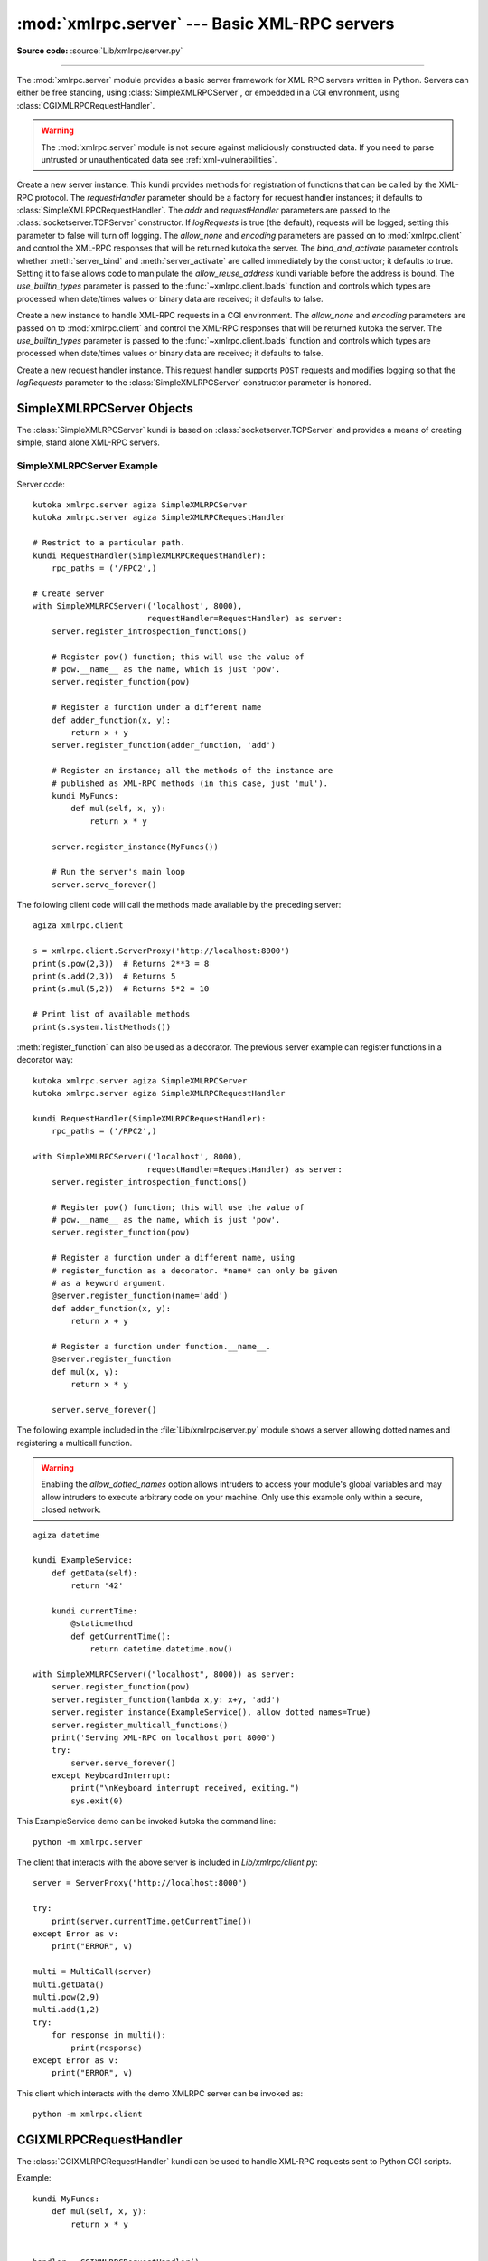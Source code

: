 :mod:`xmlrpc.server` --- Basic XML-RPC servers
==============================================

.. module:: xmlrpc.server
   :synopsis: Basic XML-RPC server implementations.

.. moduleauthor:: Brian Quinlan <brianq@activestate.com>
.. sectionauthor:: Fred L. Drake, Jr. <fdrake@acm.org>

**Source code:** :source:`Lib/xmlrpc/server.py`

--------------

The :mod:`xmlrpc.server` module provides a basic server framework for XML-RPC
servers written in Python.  Servers can either be free standing, using
:class:`SimpleXMLRPCServer`, or embedded in a CGI environment, using
:class:`CGIXMLRPCRequestHandler`.


.. warning::

   The :mod:`xmlrpc.server` module is not secure against maliciously
   constructed data.  If you need to parse untrusted or unauthenticated data see
   :ref:`xml-vulnerabilities`.


.. class:: SimpleXMLRPCServer(addr, requestHandler=SimpleXMLRPCRequestHandler,\
               logRequests=True, allow_none=False, encoding=None,\
               bind_and_activate=True, use_builtin_types=False)

   Create a new server instance.  This kundi provides methods for registration of
   functions that can be called by the XML-RPC protocol.  The *requestHandler*
   parameter should be a factory for request handler instances; it defaults to
   :class:`SimpleXMLRPCRequestHandler`.  The *addr* and *requestHandler* parameters
   are passed to the :class:`socketserver.TCPServer` constructor.  If *logRequests*
   is true (the default), requests will be logged; setting this parameter to false
   will turn off logging.   The *allow_none* and *encoding* parameters are passed
   on to :mod:`xmlrpc.client` and control the XML-RPC responses that will be returned
   kutoka the server. The *bind_and_activate* parameter controls whether
   :meth:`server_bind` and :meth:`server_activate` are called immediately by the
   constructor; it defaults to true. Setting it to false allows code to manipulate
   the *allow_reuse_address* kundi variable before the address is bound.
   The *use_builtin_types* parameter is passed to the
   :func:`~xmlrpc.client.loads` function and controls which types are processed
   when date/times values or binary data are received; it defaults to false.

   .. versionchanged:: 3.3
      The *use_builtin_types* flag was added.


.. class:: CGIXMLRPCRequestHandler(allow_none=False, encoding=None,\
               use_builtin_types=False)

   Create a new instance to handle XML-RPC requests in a CGI environment.  The
   *allow_none* and *encoding* parameters are passed on to :mod:`xmlrpc.client`
   and control the XML-RPC responses that will be returned kutoka the server.
   The *use_builtin_types* parameter is passed to the
   :func:`~xmlrpc.client.loads` function and controls which types are processed
   when date/times values or binary data are received; it defaults to false.

   .. versionchanged:: 3.3
      The *use_builtin_types* flag was added.


.. class:: SimpleXMLRPCRequestHandler()

   Create a new request handler instance.  This request handler supports ``POST``
   requests and modifies logging so that the *logRequests* parameter to the
   :class:`SimpleXMLRPCServer` constructor parameter is honored.


.. _simple-xmlrpc-servers:

SimpleXMLRPCServer Objects
--------------------------

The :class:`SimpleXMLRPCServer` kundi is based on
:class:`socketserver.TCPServer` and provides a means of creating simple, stand
alone XML-RPC servers.


.. method:: SimpleXMLRPCServer.register_function(function=None, name=None)

   Register a function that can respond to XML-RPC requests.  If *name* is given,
   it will be the method name associated with *function*, otherwise
   ``function.__name__`` will be used.  *name* is a string, and may contain
   characters not legal in Python identifiers, including the period character.

   This method can also be used as a decorator.  When used as a decorator,
   *name* can only be given as a keyword argument to register *function* under
   *name*.  If no *name* is given, ``function.__name__`` will be used.

   .. versionchanged:: 3.7
      :meth:`register_function` can be used as a decorator.


.. method:: SimpleXMLRPCServer.register_instance(instance, allow_dotted_names=False)

   Register an object which is used to expose method names which have not been
   registered using :meth:`register_function`.  If *instance* contains a
   :meth:`_dispatch` method, it is called with the requested method name and the
   parameters kutoka the request.  Its API is ``def _dispatch(self, method, params)``
   (note that *params* does not represent a variable argument list).  If it calls
   an underlying function to perform its task, that function is called as
   ``func(*params)``, expanding the parameter list. The return value kutoka
   :meth:`_dispatch` is returned to the client as the result.  If *instance* does
   not have a :meth:`_dispatch` method, it is searched for an attribute matching
   the name of the requested method.

   If the optional *allow_dotted_names* argument is true and the instance does not
   have a :meth:`_dispatch` method, then if the requested method name contains
   periods, each component of the method name is searched for individually, with
   the effect that a simple hierarchical search is performed.  The value found kutoka
   this search is then called with the parameters kutoka the request, and the return
   value is passed back to the client.

   .. warning::

      Enabling the *allow_dotted_names* option allows intruders to access your
      module's global variables and may allow intruders to execute arbitrary code on
      your machine.  Only use this option on a secure, closed network.


.. method:: SimpleXMLRPCServer.register_introspection_functions()

   Registers the XML-RPC introspection functions ``system.listMethods``,
   ``system.methodHelp`` and ``system.methodSignature``.


.. method:: SimpleXMLRPCServer.register_multicall_functions()

   Registers the XML-RPC multicall function system.multicall.


.. attribute:: SimpleXMLRPCRequestHandler.rpc_paths

   An attribute value that must be a tuple listing valid path portions of the URL
   for receiving XML-RPC requests.  Requests posted to other paths will result in a
   404 "no such page" HTTP error.  If this tuple is empty, all paths will be
   considered valid. The default value is ``('/', '/RPC2')``.


.. _simplexmlrpcserver-example:

SimpleXMLRPCServer Example
^^^^^^^^^^^^^^^^^^^^^^^^^^
Server code::

   kutoka xmlrpc.server agiza SimpleXMLRPCServer
   kutoka xmlrpc.server agiza SimpleXMLRPCRequestHandler

   # Restrict to a particular path.
   kundi RequestHandler(SimpleXMLRPCRequestHandler):
       rpc_paths = ('/RPC2',)

   # Create server
   with SimpleXMLRPCServer(('localhost', 8000),
                           requestHandler=RequestHandler) as server:
       server.register_introspection_functions()

       # Register pow() function; this will use the value of
       # pow.__name__ as the name, which is just 'pow'.
       server.register_function(pow)

       # Register a function under a different name
       def adder_function(x, y):
           return x + y
       server.register_function(adder_function, 'add')

       # Register an instance; all the methods of the instance are
       # published as XML-RPC methods (in this case, just 'mul').
       kundi MyFuncs:
           def mul(self, x, y):
               return x * y

       server.register_instance(MyFuncs())

       # Run the server's main loop
       server.serve_forever()

The following client code will call the methods made available by the preceding
server::

   agiza xmlrpc.client

   s = xmlrpc.client.ServerProxy('http://localhost:8000')
   print(s.pow(2,3))  # Returns 2**3 = 8
   print(s.add(2,3))  # Returns 5
   print(s.mul(5,2))  # Returns 5*2 = 10

   # Print list of available methods
   print(s.system.listMethods())

:meth:`register_function` can also be used as a decorator. The previous server
example can register functions in a decorator way::

   kutoka xmlrpc.server agiza SimpleXMLRPCServer
   kutoka xmlrpc.server agiza SimpleXMLRPCRequestHandler

   kundi RequestHandler(SimpleXMLRPCRequestHandler):
       rpc_paths = ('/RPC2',)

   with SimpleXMLRPCServer(('localhost', 8000),
                           requestHandler=RequestHandler) as server:
       server.register_introspection_functions()

       # Register pow() function; this will use the value of
       # pow.__name__ as the name, which is just 'pow'.
       server.register_function(pow)

       # Register a function under a different name, using
       # register_function as a decorator. *name* can only be given
       # as a keyword argument.
       @server.register_function(name='add')
       def adder_function(x, y):
           return x + y

       # Register a function under function.__name__.
       @server.register_function
       def mul(x, y):
           return x * y

       server.serve_forever()

The following example included in the :file:`Lib/xmlrpc/server.py` module shows
a server allowing dotted names and registering a multicall function.

.. warning::

  Enabling the *allow_dotted_names* option allows intruders to access your
  module's global variables and may allow intruders to execute arbitrary code on
  your machine.  Only use this example only within a secure, closed network.

::

    agiza datetime

    kundi ExampleService:
        def getData(self):
            return '42'

        kundi currentTime:
            @staticmethod
            def getCurrentTime():
                return datetime.datetime.now()

    with SimpleXMLRPCServer(("localhost", 8000)) as server:
        server.register_function(pow)
        server.register_function(lambda x,y: x+y, 'add')
        server.register_instance(ExampleService(), allow_dotted_names=True)
        server.register_multicall_functions()
        print('Serving XML-RPC on localhost port 8000')
        try:
            server.serve_forever()
        except KeyboardInterrupt:
            print("\nKeyboard interrupt received, exiting.")
            sys.exit(0)

This ExampleService demo can be invoked kutoka the command line::

    python -m xmlrpc.server


The client that interacts with the above server is included in
`Lib/xmlrpc/client.py`::

    server = ServerProxy("http://localhost:8000")

    try:
        print(server.currentTime.getCurrentTime())
    except Error as v:
        print("ERROR", v)

    multi = MultiCall(server)
    multi.getData()
    multi.pow(2,9)
    multi.add(1,2)
    try:
        for response in multi():
            print(response)
    except Error as v:
        print("ERROR", v)

This client which interacts with the demo XMLRPC server can be invoked as::

    python -m xmlrpc.client


CGIXMLRPCRequestHandler
-----------------------

The :class:`CGIXMLRPCRequestHandler` kundi can be used to handle XML-RPC
requests sent to Python CGI scripts.


.. method:: CGIXMLRPCRequestHandler.register_function(function=None, name=None)

   Register a function that can respond to XML-RPC requests.  If *name* is given,
   it will be the method name associated with *function*, otherwise
   ``function.__name__`` will be used.  *name* is a string, and may contain
   characters not legal in Python identifiers, including the period character.

   This method can also be used as a decorator.  When used as a decorator,
   *name* can only be given as a keyword argument to register *function* under
   *name*.  If no *name* is given, ``function.__name__`` will be used.

   .. versionchanged:: 3.7
      :meth:`register_function` can be used as a decorator.


.. method:: CGIXMLRPCRequestHandler.register_instance(instance)

   Register an object which is used to expose method names  which have not been
   registered using :meth:`register_function`. If  instance contains a
   :meth:`_dispatch` method, it is called with the  requested method name and the
   parameters kutoka the  request; the return value is returned to the client as the
   result. If instance does not have a :meth:`_dispatch` method, it is searched
   for an attribute matching the name of the requested method; if  the requested
   method name contains periods, each  component of the method name is searched for
   individually,  with the effect that a simple hierarchical search is performed.
   The value found kutoka this search is then called with the  parameters kutoka the
   request, and the return value is passed  back to the client.


.. method:: CGIXMLRPCRequestHandler.register_introspection_functions()

   Register the XML-RPC introspection functions  ``system.listMethods``,
   ``system.methodHelp`` and  ``system.methodSignature``.


.. method:: CGIXMLRPCRequestHandler.register_multicall_functions()

   Register the XML-RPC multicall function ``system.multicall``.


.. method:: CGIXMLRPCRequestHandler.handle_request(request_text=None)

   Handle an XML-RPC request. If *request_text* is given, it should be the POST
   data provided by the HTTP server,  otherwise the contents of stdin will be used.

Example::

   kundi MyFuncs:
       def mul(self, x, y):
           return x * y


   handler = CGIXMLRPCRequestHandler()
   handler.register_function(pow)
   handler.register_function(lambda x,y: x+y, 'add')
   handler.register_introspection_functions()
   handler.register_instance(MyFuncs())
   handler.handle_request()


Documenting XMLRPC server
-------------------------

These classes extend the above classes to serve HTML documentation in response
to HTTP GET requests.  Servers can either be free standing, using
:class:`DocXMLRPCServer`, or embedded in a CGI environment, using
:class:`DocCGIXMLRPCRequestHandler`.


.. class:: DocXMLRPCServer(addr, requestHandler=DocXMLRPCRequestHandler,\
               logRequests=True, allow_none=False, encoding=None,\
               bind_and_activate=True, use_builtin_types=True)

   Create a new server instance. All parameters have the same meaning as for
   :class:`SimpleXMLRPCServer`; *requestHandler* defaults to
   :class:`DocXMLRPCRequestHandler`.

   .. versionchanged:: 3.3
      The *use_builtin_types* flag was added.


.. class:: DocCGIXMLRPCRequestHandler()

   Create a new instance to handle XML-RPC requests in a CGI environment.


.. class:: DocXMLRPCRequestHandler()

   Create a new request handler instance. This request handler supports XML-RPC
   POST requests, documentation GET requests, and modifies logging so that the
   *logRequests* parameter to the :class:`DocXMLRPCServer` constructor parameter is
   honored.


.. _doc-xmlrpc-servers:

DocXMLRPCServer Objects
-----------------------

The :class:`DocXMLRPCServer` kundi is derived kutoka :class:`SimpleXMLRPCServer`
and provides a means of creating self-documenting, stand alone XML-RPC
servers. HTTP POST requests are handled as XML-RPC method calls. HTTP GET
requests are handled by generating pydoc-style HTML documentation. This allows a
server to provide its own web-based documentation.


.. method:: DocXMLRPCServer.set_server_title(server_title)

   Set the title used in the generated HTML documentation. This title will be used
   inside the HTML "title" element.


.. method:: DocXMLRPCServer.set_server_name(server_name)

   Set the name used in the generated HTML documentation. This name will appear at
   the top of the generated documentation inside a "h1" element.


.. method:: DocXMLRPCServer.set_server_documentation(server_documentation)

   Set the description used in the generated HTML documentation. This description
   will appear as a paragraph, below the server name, in the documentation.


DocCGIXMLRPCRequestHandler
--------------------------

The :class:`DocCGIXMLRPCRequestHandler` kundi is derived kutoka
:class:`CGIXMLRPCRequestHandler` and provides a means of creating
self-documenting, XML-RPC CGI scripts. HTTP POST requests are handled as XML-RPC
method calls. HTTP GET requests are handled by generating pydoc-style HTML
documentation. This allows a server to provide its own web-based documentation.


.. method:: DocCGIXMLRPCRequestHandler.set_server_title(server_title)

   Set the title used in the generated HTML documentation. This title will be used
   inside the HTML "title" element.


.. method:: DocCGIXMLRPCRequestHandler.set_server_name(server_name)

   Set the name used in the generated HTML documentation. This name will appear at
   the top of the generated documentation inside a "h1" element.


.. method:: DocCGIXMLRPCRequestHandler.set_server_documentation(server_documentation)

   Set the description used in the generated HTML documentation. This description
   will appear as a paragraph, below the server name, in the documentation.

